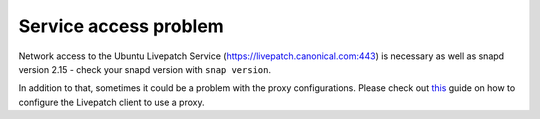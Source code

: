 Service access problem
######################

Network access to the Ubuntu Livepatch Service
(`https://livepatch.canonical.com:443 <https://livepatch.canonical.com/>`__)
is necessary as well as snapd version 2.15 - check your snapd version
with ``snap version``.

In addition to that, sometimes it could be a problem with the proxy
configurations. Please check out
`this </client/how-to-guides/configure-proxy>`__ guide on how to
configure the Livepatch client to use a proxy.
